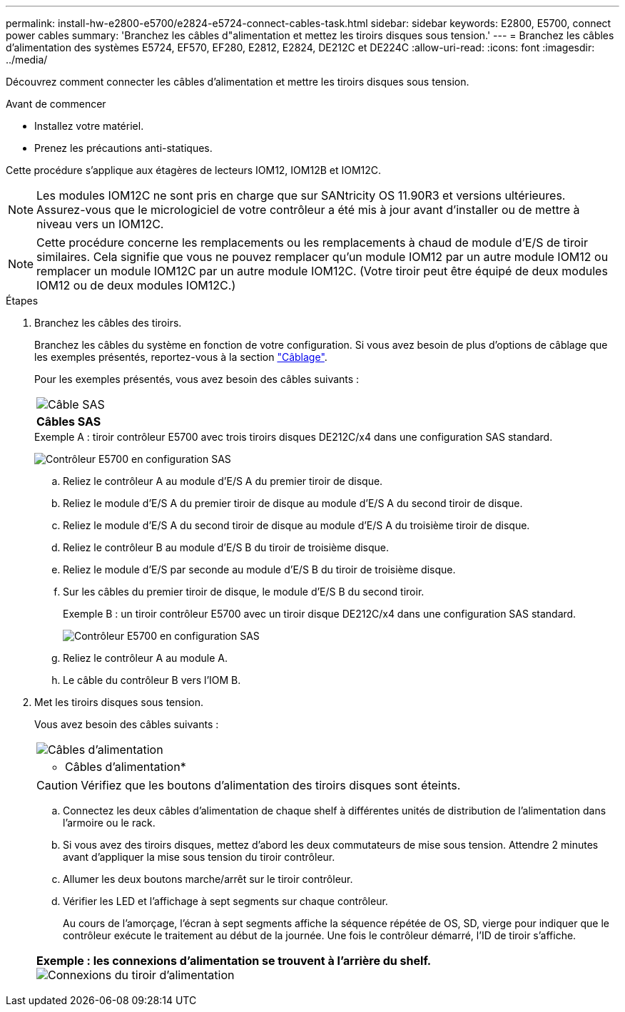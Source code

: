 ---
permalink: install-hw-e2800-e5700/e2824-e5724-connect-cables-task.html 
sidebar: sidebar 
keywords: E2800, E5700, connect power cables 
summary: 'Branchez les câbles d"alimentation et mettez les tiroirs disques sous tension.' 
---
= Branchez les câbles d'alimentation des systèmes E5724, EF570, EF280, E2812, E2824, DE212C et DE224C
:allow-uri-read: 
:icons: font
:imagesdir: ../media/


[role="lead"]
Découvrez comment connecter les câbles d'alimentation et mettre les tiroirs disques sous tension.

.Avant de commencer
* Installez votre matériel.
* Prenez les précautions anti-statiques.


Cette procédure s'applique aux étagères de lecteurs IOM12, IOM12B et IOM12C.


NOTE: Les modules IOM12C ne sont pris en charge que sur SANtricity OS 11.90R3 et versions ultérieures. Assurez-vous que le micrologiciel de votre contrôleur a été mis à jour avant d'installer ou de mettre à niveau vers un IOM12C.


NOTE: Cette procédure concerne les remplacements ou les remplacements à chaud de module d'E/S de tiroir similaires. Cela signifie que vous ne pouvez remplacer qu'un module IOM12 par un autre module IOM12 ou remplacer un module IOM12C par un autre module IOM12C. (Votre tiroir peut être équipé de deux modules IOM12 ou de deux modules IOM12C.)

.Étapes
. Branchez les câbles des tiroirs.
+
Branchez les câbles du système en fonction de votre configuration. Si vous avez besoin de plus d'options de câblage que les exemples présentés, reportez-vous à la section link:../install-hw-cabling/index.html["Câblage"].

+
Pour les exemples présentés, vous avez besoin des câbles suivants :

+
|===


 a| 
image:../media/sas_cable.png["Câble SAS"]
 a| 
*Câbles SAS*

|===
+
.Exemple A : tiroir contrôleur E5700 avec trois tiroirs disques DE212C/x4 dans une configuration SAS standard.
image:../media/example_a_28_57.png["Contrôleur E5700 en configuration SAS"]

+
.. Reliez le contrôleur A au module d'E/S A du premier tiroir de disque.
.. Reliez le module d'E/S A du premier tiroir de disque au module d'E/S A du second tiroir de disque.
.. Reliez le module d'E/S A du second tiroir de disque au module d'E/S A du troisième tiroir de disque.
.. Reliez le contrôleur B au module d'E/S B du tiroir de troisième disque.
.. Reliez le module d'E/S par seconde au module d'E/S B du tiroir de troisième disque.
.. Sur les câbles du premier tiroir de disque, le module d'E/S B du second tiroir.


+
.Exemple B : un tiroir contrôleur E5700 avec un tiroir disque DE212C/x4 dans une configuration SAS standard.
image:../media/example_b_57_28.png["Contrôleur E5700 en configuration SAS"]

+
.. Reliez le contrôleur A au module A.
.. Le câble du contrôleur B vers l'IOM B.


. Met les tiroirs disques sous tension.
+
Vous avez besoin des câbles suivants :

+
|===


 a| 
image:../media/power_cable_inst-hw-e2800-e5700.png["Câbles d'alimentation"]
 a| 
* Câbles d'alimentation*

|===
+

CAUTION: Vérifiez que les boutons d'alimentation des tiroirs disques sont éteints.

+
.. Connectez les deux câbles d'alimentation de chaque shelf à différentes unités de distribution de l'alimentation dans l'armoire ou le rack.
.. Si vous avez des tiroirs disques, mettez d'abord les deux commutateurs de mise sous tension. Attendre 2 minutes avant d'appliquer la mise sous tension du tiroir contrôleur.
.. Allumer les deux boutons marche/arrêt sur le tiroir contrôleur.
.. Vérifier les LED et l'affichage à sept segments sur chaque contrôleur.
+
Au cours de l'amorçage, l'écran à sept segments affiche la séquence répétée de OS, SD, vierge pour indiquer que le contrôleur exécute le traitement au début de la journée. Une fois le contrôleur démarré, l'ID de tiroir s'affiche.



+
|===


 a| 
*Exemple : les connexions d'alimentation se trouvent à l'arrière du shelf.* image:../media/trafford_power.png["Connexions du tiroir d'alimentation"]

|===

